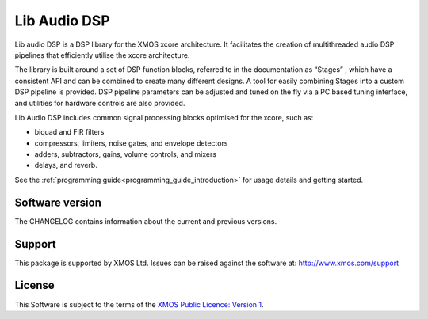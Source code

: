 Lib Audio DSP
#############

Lib audio DSP is a DSP library for the XMOS xcore architecture. It facilitates the creation of
multithreaded audio DSP pipelines that efficiently utilise the xcore architecture.

The library is built around a set of DSP function blocks, referred to in the documentation as “Stages” ,
which have a consistent API and can be combined to create many different designs. A tool for easily
combining Stages into a custom DSP pipeline is provided. DSP pipeline parameters can be adjusted and 
tuned on the fly via a PC based tuning interface, and utilities for hardware controls are also provided.

Lib Audio DSP includes common signal processing blocks optimised for the xcore, such as:

* biquad and FIR filters
* compressors, limiters, noise gates, and envelope detectors
* adders, subtractors, gains, volume controls, and mixers
* delays, and reverb.

See the :ref:`programming guide<programming_guide_introduction>` for usage details and getting started. 

Software version
****************

The CHANGELOG contains information about the current and previous versions.

Support
*******

This package is supported by XMOS Ltd. Issues can be raised against the software at: http://www.xmos.com/support

License
*******

This Software is subject to the terms of the `XMOS Public Licence: Version 1 <https://github.com/xmos/lib_audio_dsp/LICENSE.rst>`_.